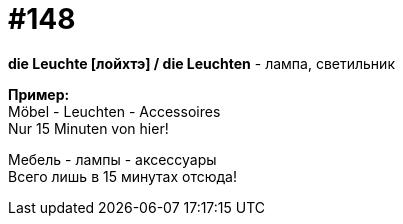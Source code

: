 [#19_044]
= #148
:hardbreaks:

*die Leuchte [лойхтэ] / die Leuchten* - лампа, светильник

*Пример:*
Möbel - Leuchten - Accessoires
Nur 15 Minuten von hier!

Мебель - лампы - аксессуары
Всего лишь в 15 минутах отсюда!